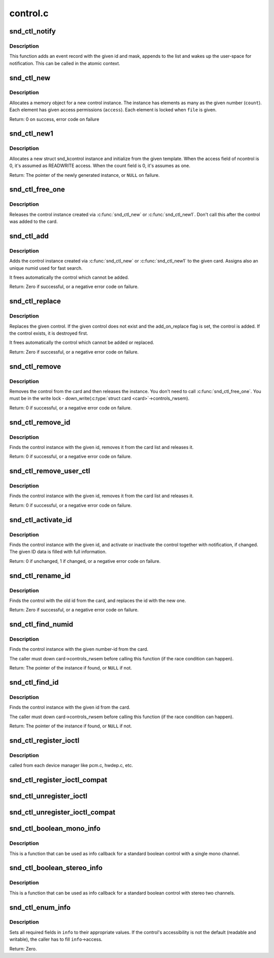 .. -*- coding: utf-8; mode: rst -*-

=========
control.c
=========

.. _`snd_ctl_notify`:

snd_ctl_notify
==============

.. c:function:: void snd_ctl_notify (struct snd_card *card, unsigned int mask, struct snd_ctl_elem_id *id)

    Send notification to user-space for a control change

    :param struct snd_card \*card:
        the card to send notification

    :param unsigned int mask:
        the event mask, SNDRV_CTL_EVENT_*

    :param struct snd_ctl_elem_id \*id:
        the ctl element id to send notification


.. _`snd_ctl_notify.description`:

Description
-----------

This function adds an event record with the given id and mask, appends
to the list and wakes up the user-space for notification.  This can be
called in the atomic context.


.. _`snd_ctl_new`:

snd_ctl_new
===========

.. c:function:: int snd_ctl_new (struct snd_kcontrol **kctl, unsigned int count, unsigned int access, struct snd_ctl_file *file)

    create a new control instance with some elements

    :param struct snd_kcontrol \*\*kctl:
        the pointer to store new control instance

    :param unsigned int count:
        the number of elements in this control

    :param unsigned int access:
        the default access flags for elements in this control

    :param struct snd_ctl_file \*file:
        given when locking these elements


.. _`snd_ctl_new.description`:

Description
-----------

Allocates a memory object for a new control instance. The instance has
elements as many as the given number (\ ``count``\ ). Each element has given
access permissions (\ ``access``\ ). Each element is locked when ``file`` is given.

Return: 0 on success, error code on failure


.. _`snd_ctl_new1`:

snd_ctl_new1
============

.. c:function:: struct snd_kcontrol *snd_ctl_new1 (const struct snd_kcontrol_new *ncontrol, void *private_data)

    create a control instance from the template

    :param const struct snd_kcontrol_new \*ncontrol:
        the initialization record

    :param void \*private_data:
        the private data to set


.. _`snd_ctl_new1.description`:

Description
-----------

Allocates a new struct snd_kcontrol instance and initialize from the given 
template.  When the access field of ncontrol is 0, it's assumed as
READWRITE access. When the count field is 0, it's assumes as one.

Return: The pointer of the newly generated instance, or ``NULL`` on failure.


.. _`snd_ctl_free_one`:

snd_ctl_free_one
================

.. c:function:: void snd_ctl_free_one (struct snd_kcontrol *kcontrol)

    release the control instance

    :param struct snd_kcontrol \*kcontrol:
        the control instance


.. _`snd_ctl_free_one.description`:

Description
-----------

Releases the control instance created via :c:func:`snd_ctl_new`
or :c:func:`snd_ctl_new1`.
Don't call this after the control was added to the card.


.. _`snd_ctl_add`:

snd_ctl_add
===========

.. c:function:: int snd_ctl_add (struct snd_card *card, struct snd_kcontrol *kcontrol)

    add the control instance to the card

    :param struct snd_card \*card:
        the card instance

    :param struct snd_kcontrol \*kcontrol:
        the control instance to add


.. _`snd_ctl_add.description`:

Description
-----------

Adds the control instance created via :c:func:`snd_ctl_new` or
:c:func:`snd_ctl_new1` to the given card. Assigns also an unique
numid used for fast search.

It frees automatically the control which cannot be added.

Return: Zero if successful, or a negative error code on failure.


.. _`snd_ctl_replace`:

snd_ctl_replace
===============

.. c:function:: int snd_ctl_replace (struct snd_card *card, struct snd_kcontrol *kcontrol, bool add_on_replace)

    replace the control instance of the card

    :param struct snd_card \*card:
        the card instance

    :param struct snd_kcontrol \*kcontrol:
        the control instance to replace

    :param bool add_on_replace:
        add the control if not already added


.. _`snd_ctl_replace.description`:

Description
-----------

Replaces the given control.  If the given control does not exist
and the add_on_replace flag is set, the control is added.  If the
control exists, it is destroyed first.

It frees automatically the control which cannot be added or replaced.

Return: Zero if successful, or a negative error code on failure.


.. _`snd_ctl_remove`:

snd_ctl_remove
==============

.. c:function:: int snd_ctl_remove (struct snd_card *card, struct snd_kcontrol *kcontrol)

    remove the control from the card and release it

    :param struct snd_card \*card:
        the card instance

    :param struct snd_kcontrol \*kcontrol:
        the control instance to remove


.. _`snd_ctl_remove.description`:

Description
-----------

Removes the control from the card and then releases the instance.
You don't need to call :c:func:`snd_ctl_free_one`. You must be in
the write lock - down_write(:c:type:`struct card <card>`->controls_rwsem).

Return: 0 if successful, or a negative error code on failure.


.. _`snd_ctl_remove_id`:

snd_ctl_remove_id
=================

.. c:function:: int snd_ctl_remove_id (struct snd_card *card, struct snd_ctl_elem_id *id)

    remove the control of the given id and release it

    :param struct snd_card \*card:
        the card instance

    :param struct snd_ctl_elem_id \*id:
        the control id to remove


.. _`snd_ctl_remove_id.description`:

Description
-----------

Finds the control instance with the given id, removes it from the
card list and releases it.

Return: 0 if successful, or a negative error code on failure.


.. _`snd_ctl_remove_user_ctl`:

snd_ctl_remove_user_ctl
=======================

.. c:function:: int snd_ctl_remove_user_ctl (struct snd_ctl_file *file, struct snd_ctl_elem_id *id)

    remove and release the unlocked user control

    :param struct snd_ctl_file \*file:
        active control handle

    :param struct snd_ctl_elem_id \*id:
        the control id to remove


.. _`snd_ctl_remove_user_ctl.description`:

Description
-----------

Finds the control instance with the given id, removes it from the
card list and releases it.

Return: 0 if successful, or a negative error code on failure.


.. _`snd_ctl_activate_id`:

snd_ctl_activate_id
===================

.. c:function:: int snd_ctl_activate_id (struct snd_card *card, struct snd_ctl_elem_id *id, int active)

    activate/inactivate the control of the given id

    :param struct snd_card \*card:
        the card instance

    :param struct snd_ctl_elem_id \*id:
        the control id to activate/inactivate

    :param int active:
        non-zero to activate


.. _`snd_ctl_activate_id.description`:

Description
-----------

Finds the control instance with the given id, and activate or
inactivate the control together with notification, if changed.
The given ID data is filled with full information.

Return: 0 if unchanged, 1 if changed, or a negative error code on failure.


.. _`snd_ctl_rename_id`:

snd_ctl_rename_id
=================

.. c:function:: int snd_ctl_rename_id (struct snd_card *card, struct snd_ctl_elem_id *src_id, struct snd_ctl_elem_id *dst_id)

    replace the id of a control on the card

    :param struct snd_card \*card:
        the card instance

    :param struct snd_ctl_elem_id \*src_id:
        the old id

    :param struct snd_ctl_elem_id \*dst_id:
        the new id


.. _`snd_ctl_rename_id.description`:

Description
-----------

Finds the control with the old id from the card, and replaces the
id with the new one.

Return: Zero if successful, or a negative error code on failure.


.. _`snd_ctl_find_numid`:

snd_ctl_find_numid
==================

.. c:function:: struct snd_kcontrol *snd_ctl_find_numid (struct snd_card *card, unsigned int numid)

    find the control instance with the given number-id

    :param struct snd_card \*card:
        the card instance

    :param unsigned int numid:
        the number-id to search


.. _`snd_ctl_find_numid.description`:

Description
-----------

Finds the control instance with the given number-id from the card.

The caller must down card->controls_rwsem before calling this function
(if the race condition can happen).

Return: The pointer of the instance if found, or ``NULL`` if not.


.. _`snd_ctl_find_id`:

snd_ctl_find_id
===============

.. c:function:: struct snd_kcontrol *snd_ctl_find_id (struct snd_card *card, struct snd_ctl_elem_id *id)

    find the control instance with the given id

    :param struct snd_card \*card:
        the card instance

    :param struct snd_ctl_elem_id \*id:
        the id to search


.. _`snd_ctl_find_id.description`:

Description
-----------

Finds the control instance with the given id from the card.

The caller must down card->controls_rwsem before calling this function
(if the race condition can happen).

Return: The pointer of the instance if found, or ``NULL`` if not.


.. _`snd_ctl_register_ioctl`:

snd_ctl_register_ioctl
======================

.. c:function:: int snd_ctl_register_ioctl (snd_kctl_ioctl_func_t fcn)

    register the device-specific control-ioctls

    :param snd_kctl_ioctl_func_t fcn:
        ioctl callback function


.. _`snd_ctl_register_ioctl.description`:

Description
-----------

called from each device manager like pcm.c, hwdep.c, etc.


.. _`snd_ctl_register_ioctl_compat`:

snd_ctl_register_ioctl_compat
=============================

.. c:function:: int snd_ctl_register_ioctl_compat (snd_kctl_ioctl_func_t fcn)

    register the device-specific 32bit compat control-ioctls

    :param snd_kctl_ioctl_func_t fcn:
        ioctl callback function


.. _`snd_ctl_unregister_ioctl`:

snd_ctl_unregister_ioctl
========================

.. c:function:: int snd_ctl_unregister_ioctl (snd_kctl_ioctl_func_t fcn)

    de-register the device-specific control-ioctls

    :param snd_kctl_ioctl_func_t fcn:
        ioctl callback function to unregister


.. _`snd_ctl_unregister_ioctl_compat`:

snd_ctl_unregister_ioctl_compat
===============================

.. c:function:: int snd_ctl_unregister_ioctl_compat (snd_kctl_ioctl_func_t fcn)

    de-register the device-specific compat 32bit control-ioctls

    :param snd_kctl_ioctl_func_t fcn:
        ioctl callback function to unregister


.. _`snd_ctl_boolean_mono_info`:

snd_ctl_boolean_mono_info
=========================

.. c:function:: int snd_ctl_boolean_mono_info (struct snd_kcontrol *kcontrol, struct snd_ctl_elem_info *uinfo)

    Helper function for a standard boolean info callback with a mono channel

    :param struct snd_kcontrol \*kcontrol:
        the kcontrol instance

    :param struct snd_ctl_elem_info \*uinfo:
        info to store


.. _`snd_ctl_boolean_mono_info.description`:

Description
-----------

This is a function that can be used as info callback for a standard
boolean control with a single mono channel.


.. _`snd_ctl_boolean_stereo_info`:

snd_ctl_boolean_stereo_info
===========================

.. c:function:: int snd_ctl_boolean_stereo_info (struct snd_kcontrol *kcontrol, struct snd_ctl_elem_info *uinfo)

    Helper function for a standard boolean info callback with stereo two channels

    :param struct snd_kcontrol \*kcontrol:
        the kcontrol instance

    :param struct snd_ctl_elem_info \*uinfo:
        info to store


.. _`snd_ctl_boolean_stereo_info.description`:

Description
-----------

This is a function that can be used as info callback for a standard
boolean control with stereo two channels.


.. _`snd_ctl_enum_info`:

snd_ctl_enum_info
=================

.. c:function:: int snd_ctl_enum_info (struct snd_ctl_elem_info *info, unsigned int channels, unsigned int items, const char *const names[])

    fills the info structure for an enumerated control

    :param struct snd_ctl_elem_info \*info:
        the structure to be filled

    :param unsigned int channels:
        the number of the control's channels; often one

    :param unsigned int items:
        the number of control values; also the size of ``names``

    :param const char \*const names:
        an array containing the names of all control values


.. _`snd_ctl_enum_info.description`:

Description
-----------

Sets all required fields in ``info`` to their appropriate values.
If the control's accessibility is not the default (readable and writable),
the caller has to fill ``info``\ ->access.

Return: Zero.

